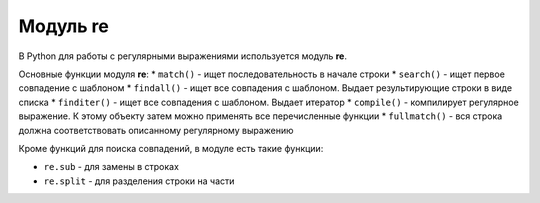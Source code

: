 Модуль re
---------

В Python для работы с регулярными выражениями используется модуль
**re**.

Основные функции модуля **re**: \* ``match()`` - ищет последовательность
в начале строки \* ``search()`` - ищет первое совпадение с шаблоном \*
``findall()`` - ищет все совпадения с шаблоном. Выдает результирующие
строки в виде списка \* ``finditer()`` - ищет все совпадения с шаблоном.
Выдает итератор \* ``compile()`` - компилирует регулярное выражение. К
этому объекту затем можно применять все перечисленные функции \*
``fullmatch()`` - вся строка должна соответствовать описанному
регулярному выражению

Кроме функций для поиска совпадений, в модуле есть такие функции:

-  ``re.sub`` - для замены в строках
-  ``re.split`` - для разделения строки на части

